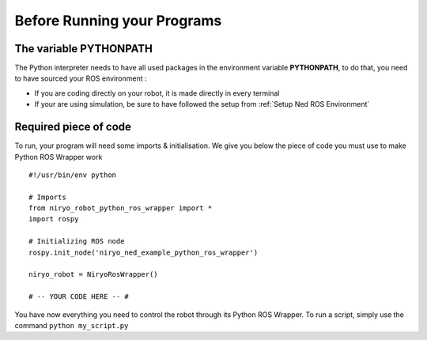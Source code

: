 Before Running your Programs
====================================================

The variable PYTHONPATH
---------------------------------
The Python interpreter needs to have all used packages in the environment variable **PYTHONPATH**,
to do that, you need to have sourced your ROS environment :

- If you are coding directly on your robot, it is made directly in every terminal
- If your are using simulation, be sure to have followed the setup from
  :ref:`Setup Ned ROS Environment`


Required piece of code
-------------------------------

To run, your program will need some imports & initialisation. We give you below the piece
of code you must use to make Python ROS Wrapper work ::

    #!/usr/bin/env python

    # Imports
    from niryo_robot_python_ros_wrapper import *
    import rospy

    # Initializing ROS node
    rospy.init_node('niryo_ned_example_python_ros_wrapper')

    niryo_robot = NiryoRosWrapper()

    # -- YOUR CODE HERE -- #


You have now everything you need to control the robot through its Python ROS Wrapper. To run
a script, simply use the command ``python my_script.py``

